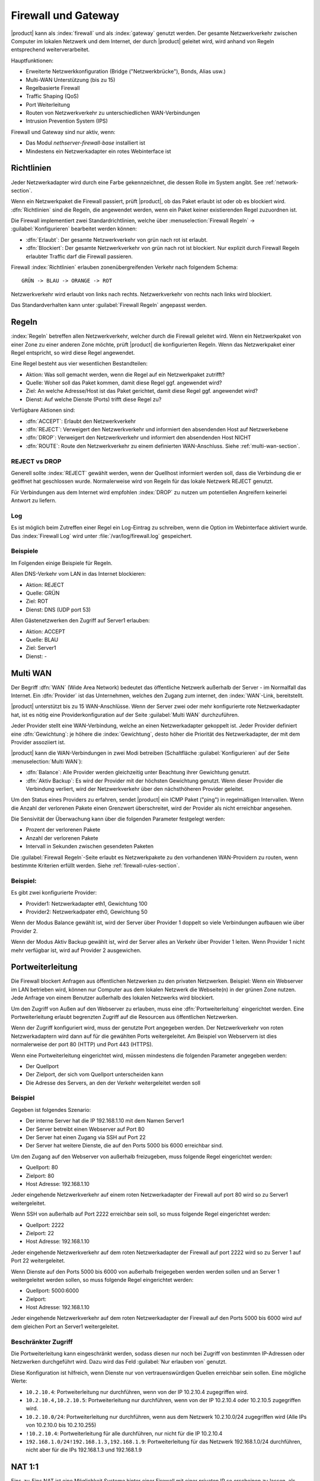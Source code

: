 .. _firewall-section:

=====================
Firewall und Gateway
=====================

|product| kann als :index:`firewall` und als :index:`gateway` genutzt werden.
Der gesamte Netzwerkverkehr zwischen Computer im lokalen Netzwerk und dem Internet, der durch |product| geleitet wird, wird anhand von Regeln entsprechend weiterverarbeitet.

Hauptfunktionen:

* Erweiterte Netzwerkkonfiguration (Bridge ("Netzwerkbrücke"), Bonds, Alias usw.)
* Multi-WAN Unterstützung (bis zu 15)
* Regelbasierte Firewall
* Traffic Shaping (QoS)
* Port Weiterleitung
* Routen von Netzwerkverkehr zu unterschiedlichen WAN-Verbindungen
* Intrusion Prevention System (IPS)


Firewall und Gateway sind nur aktiv, wenn:

* Das Modul `nethserver-firewall-base` installiert ist
* Mindestens ein Netzwerkadapter ein rotes Webinterface ist

.. _policy-section:

Richtlinien
===========

Jeder Netzwerkadapter wird durch eine Farbe gekennzeichnet, die dessen Rolle im System angibt.
See :ref:`network-section`.

Wenn ein Netzwerkpaket die Firewall passiert, prüft |product|, ob das Paket erlaubt ist oder ob es blockiert wird.
:dfn:`Richtlinien` sind die Regeln, die angewendet werden, wenn ein Paket keiner existierenden Regel zuzuordnen ist.

Die Firewall implementiert zwei Standardrichtlinien, welche über :menuselection:`Firewall Regeln` -> :guilabel:`Konfigurieren` bearbeitet werden können:

* :dfn:`Erlaubt`: Der gesamte Netzwerkverkehr von grün nach rot ist erlaubt.
* :dfn:`Blockiert`: Der gesamte Netzwerkverkehr von grün nach rot ist blockiert. Nur explizit durch Firewall Regeln erlaubter Traffic darf die Firewall passieren.

Firewall :index:`Richtlinien` erlauben zonenübergreifenden Verkehr nach folgendem Schema: ::

 GRÜN -> BLAU -> ORANGE -> ROT

Netzwerkverkehr wird erlaubt von links nach rechts. Netzwerkverkehr von rechts nach links wird blockiert.

Das Standardverhalten kann unter :guilabel:`Firewall Regeln` angepasst werden.

.. hinweis:: Netzwerkverkehr vom lokalen Netzwerk zum Server auf dem SSH-Port (Standard: 22) und auf den Servermanager-Port (Standard: 980) ist IMMER erlaubt.

.. _firewall-rules-section:

Regeln
======

:index:`Regeln` betreffen allen Netzwerkverkehr, welcher durch die Firewall geleitet wird.
Wenn ein Netzwerkpaket von einer Zone zu einer anderen Zone möchte, prüft |product| die konfigurierten Regeln.
Wenn das Netzwerkpaket einer Regel entspricht, so wird diese Regel angewendet.

.. hinweis:: Die Reihenfolge der Regeln ist sehr wichtig! |product| wendet immer die erste Regel an, welche auf das Netzwerkpaket zutrifft.

Eine Regel besteht aus vier wesentlichen Bestandteilen:

* Aktion: Was soll gemacht werden, wenn die Regel auf ein Netzwerkpaket zutrifft?
* Quelle: Woher soll das Paket kommen, damit diese Regel ggf. angewendet wird?
* Ziel: An welche Adresse/Host ist das Paket gerichtet, damit diese Regel ggf. angewendet wird?
* Dienst: Auf welche Dienste (Ports) trifft diese Regel zu?


Verfügbare Aktionen sind:

* :dfn:`ACCEPT`: Erlaubt den Netzwerkverkehr
* :dfn:`REJECT`: Verweigert den Netzwerkverkehr und informiert den absendenden Host auf Netzwerkebene
* :dfn:`DROP`: Verweigert den Netzwerkverkehr und informiert den absendenden Host NICHT
* :dfn:`ROUTE`: Route den Netzwerkverkehr zu einem definierten WAN-Anschluss. Siehe :ref:`multi-wan-section`.

.. hinweis:: Die Firewall generiert keine Regeln für die blaue oder die orangene Zone, wenn nicht mindestens ein roter Netzwerkadapter konfiguriert wurde.

REJECT vs DROP
--------------

Generell sollte :index:`REJECT` gewählt werden, wenn der Quellhost informiert werden soll, dass die Verbindung die er geöffnet hat geschlossen wurde.
Normalerweise wird von Regeln für das lokale Netzwerk REJECT genutzt.

Für Verbindungen aus dem Internet wird empfohlen :index:`DROP` zu nutzen um potentiellen Angreifern keinerlei Antwort zu liefern.

Log
---

Es ist möglich beim Zutreffen einer Regel ein Log-Eintrag zu schreiben, wenn die Option  im Webinterface aktiviert wurde.
Das :index:`Firewall Log` wird unter :file:`/var/log/firewall.log` gespeichert.

Beispiele
---------

Im Folgenden einige Beispiele für Regeln.

Allen DNS-Verkehr vom LAN in das Internet blockieren:

* Aktion: REJECT 
* Quelle: GRÜN 
* Ziel: ROT
* Dienst: DNS (UDP port 53) 

Allen Gästenetzwerken den Zugriff auf Server1 erlauben:

* Aktion: ACCEPT 
* Quelle: BLAU
* Ziel: Server1 
* Dienst: -

.. _multi-wan-section:

Multi WAN
=========

Der Begriff :dfn:`WAN` (Wide Area Network) bedeutet das öffentliche Netzwerk außerhalb der Server - im Normalfall das Internet.
Ein :dfn:`Provider` ist das Unternehmen, welches den Zugang zum internet, den :index:`WAN`-Link, bereitstellt.

|product| unterstützt bis zu 15 WAN-Anschlüsse.
Wenn der Server zwei oder mehr konfigurierte rote Netzwerkadapter hat, ist es nötig eine Providerkonfiguration auf der Seite :guilabel:`Multi WAN` durchzuführen.

Jeder Provider stellt eine WAN-Verbindung, welche an einen Netzwerkadapter gekoppelt ist.
Jeder Provider definiert eine :dfn:`Gewichtung`: je höhere die :index:`Gewichtung`, desto höher die Priorität des Netzwerkadapter, der mit dem Provider assoziiert ist.

|product| kann die WAN-Verbindungen in zwei Modi betreiben (Schaltfläche :guilabel:`Konfigurieren` auf der Seite :menuselection:`Multi WAN`): 

* :dfn:`Balance`: Alle Provider werden gleichzeitig unter Beachtung ihrer Gewichtung genutzt.
* :dfn:`Aktiv Backup`: Es wird der Provider mit der höchsten Gewichtung genutzt. Wenn dieser Provider die Verbindung verliert, wird der Netzwerkverkehr über den nächsthöheren Provider geleitet.

Um den Status eines Providers zu erfahren, sendet |product| ein ICMP Paket ("ping") in regelmäßigen Intervallen.
Wenn die Anzahl der verlorenen Pakete einen Grenzwert überschreitet, wird der Provider als nicht erreichbar angesehen.

Die Sensivität der Überwachung kann über die folgenden Parameter festgelegt werden:

* Prozent der verlorenen Pakete
* Anzahl der verlorenen Pakete
* Intervall in Sekunden zwischen gesendeten Paketen

Die :guilabel:`Firewall Regeln`-Seite erlaubt es Netzwerkpakete zu den vorhandenen WAN-Providern zu routen, wenn bestimmte Kriterien erfüllt werden.
Siehe :ref:`firewall-rules-section`.


Beispiel:
---------

Es gibt zwei konfigurierte Provider:

* Provider1: Netzwerkadapter eth1, Gewichtung 100
* Provider2: Netzwerkadpater eth0, Gewichtung 50

Wenn der Modus Balance gewählt ist, wird der Server über Provider 1 doppelt so viele Verbindungen aufbauen wie über Provider 2.

Wenn der Modus Aktiv Backup gewählt ist, wird der Server alles an Verkehr über Provider 1 leiten. Wenn Provider 1 nicht mehr verfügbar ist, wird auf Provider 2 ausgewichen.


Portweiterleitung
=================

Die Firewall blockert Anfragen aus öffentlichen Netzwerken zu den privaten Netzwerken.
Beispiel: Wenn ein Webserver im LAN betrieben wird, können nur Computer aus dem lokalen Netzwerk die Webseite(n) in der grünen Zone nutzen.
Jede Anfrage von einem Benutzer außerhalb des lokalen Netzwerks wird blockiert.

Um den Zugriff von Außen auf den Webserver zu erlauben, muss eine :dfn:`Portweiterleitung` eingerichtet werden.
Eine Portweiterleitung erlaubt begrenzten Zugriff auf die Resourcen aus öffentlichen Netzwerken.

Wenn der Zugriff konfiguriert wird, muss der genutzte Port angegeben werden. Der Netzwerkverkehr von roten Netzwerkadaptern wird dann auf für die gewählten Ports weitergeleitet.
Am Beispiel von Webservern ist dies normalerweise der port 80 (HTTP) und Port 443 (HTTPS).

Wenn eine Portweiterleitung eingerichtet wird, müssen mindestens die folgenden Parameter angegeben werden:

* Der Quellport
* Der Zielport, der sich vom Quellport unterscheiden kann
* Die Adresse des Servers, an den der Verkehr weitergeleitet werden soll

.. hinweis:: Es ist möglich einen Portbereich anzugeben. Dazu werden beim Quellport der erste und der letzte Port, getrennt von einem Doppelpunkt, angegeben. Z.B. "1000:2000". Der Zielport muss dann leer bleiben.


Beispiel
--------

Gegeben ist folgendes Szenario:

* Der interne Server hat die IP 192.168.1.10 mit dem Namen Server1
* Der Server betreibt einen Webserver auf Port 80
* Der Server hat einen Zugang via SSH auf Port 22
* Der Server hat weitere Dienste, die auf den Ports 5000 bis 6000 erreichbar sind.

Um den Zugang auf den Webserver von außerhalb freizugeben, muss folgende Regel eingerichtet werden:

* Quellport: 80
* Zielport: 80
* Host Adresse: 192.168.1.10

Jeder eingehende Netzwerkverkehr auf einem roten Netzwerkadapter der Firewall auf port 80 wird so zu Server1 weitergeleitet.

Wenn SSH von außerhalb auf Port 2222 erreichbar sein soll, so muss folgende Regel eingerichtet werden:

* Quellport: 2222
* Zielport: 22
* Host Adresse: 192.168.1.10

Jeder eingehende Netzwerkverkehr auf dem roten Netzwerkadapter der Firewall auf port 2222 wird so zu Server 1 auf Port 22 weitergeleitet.
 
Wenn Dienste auf den Ports 5000 bis 6000 von außerhalb freigegeben werden werden sollen und an Server 1 weitergeleitet werden sollen, so muss folgende Regel eingerichtet werden:

* Quellport: 5000:6000
* Zielport: 
* Host Adresse: 192.168.1.10

Jeder eingehende Netzwerkverkehr auf dem roten Netzwerkadapter der Firewall auf den Ports 5000 bis 6000 wird auf dem gleichen Port an Server1 weitergeleitet.

Beschränkter Zugriff
--------------------

Die Portweiterleitung kann eingeschränkt werden, sodass diesen nur noch bei Zugriff von bestimmten IP-Adressen oder Netzwerken durchgeführt wird. Dazu wird das Feld :guilabel:`Nur erlauben von` genutzt.

Diese Konfiguration ist hilfreich, wenn Dienste nur von vertrauenswürdigen Quellen erreichbar sein sollen.
Eine mögliche Werte:

* ``10.2.10.4``: Portweiterleitung nur durchführen, wenn von der IP 10.2.10.4 zugegriffen wird.
* ``10.2.10.4,10.2.10.5``: Portweiterleitung nur durchführen, wenn von der IP 10.2.10.4 oder 10.2.10.5 zugegriffen wird.
* ``10.2.10.0/24``: Portweiterleitung nur durchführen, wenn aus dem Netzwerk 10.2.10.0/24 zugegriffen wird (Alle IPs von 10.2.10.0 bis 10.2.10.255)
* ``!10.2.10.4``: Portweiterleitung für alle durchführen, nur nicht für die IP 10.2.10.4
* ``192.168.1.0/24!192.168.1.3,192.168.1.9``: Portweiterleitung für das Netzwerk 192.168.1.0/24 durchführen, nicht aber für die IPs 192.168.1.3 und 192.168.1.9

NAT 1:1
=======

Eins-zu-Eins NAT ist eine Möglichkeit Systeme hinter einer Firewall mit einer privaten IP so erscheinen zu lassen, als hätten sie eine öffentliche IP.

Sofern mehrere öffentliche IP-Adressen zur Verfügung stehen und eine IP einem definierten Host zugeordnet werden soll, dann ist :index:`NAT 1:1` die Lösung.

Beispiel
--------

In einem Netzwerk gibt es den Server ``BeispielServer`` mit der IP ``192.168.5.122``. außerdem haben wir die öffentliche IP-Adresse ``89.95.145.226`` als alias auf dem ``eth0`` Netzwerkadapter (``rot``).

Wir möchten den ``BeispielServer`` die IP-Adresse ``89.95.145.226`` zuweisen.


Unter :guilabel:`NAT 1:1` wählen wir für die IP ``89.95.145.226`` (read-only Feld) den Host (``BeispielServer``) aus der Auswahlbox. Somit wurde ein Eins-zu-Eins NAT konfiguriert.


Traffic Shaping
===============

:index:`Traffic Shaping` erlaubt es Netzwerkverkehr durch die Firewall zu priorisieren (:index:`QoS`).
So ist es möglich die Verbindungen von wichtigem Netzwerkverkehr zu priorisieren und die Latenz zu verringern indem die verfügbare Bandbreite optimal ausgenutzt wird.

Um Traffic Shaping zu aktivieren ist es notwendig zu wissen wie viel Bandbreite in beide Richtungen einer Verbindung zur Verfügung steht. Dies ist in der Regel die Up- und Downloadgeschwindigkeit des Internetanschlusses.
Im Falle eines Problems beim Internetprovider kann an dieser Stelle keine vollständige Abhilfe geschaffen werden um die Geschwindigkeit zu erhöhen.

Traffic Shaping kann unter :menuselection:`Traffic Shaping` -> :guilabel:`Adapterregeln` konfiguriert werden.

|product| bietet drei Stufen von Prioritäten: Hoch, Mittel und Niedrig. Standardmäßig ist aller Netzwerkverkehr Mittel priorisiert.
Es ist möglich basierend auf den genutzten Ports eines Dienstes die Priorität auf Hoch oder Niedrig zu setzen (z.B. für niedrig priorisierten Peer-To-Peer traffic).

|product| hat für interaktiven Netzwerkverkehr bereits eine hoche Priorität vorkonfiguriert. Das Bedeutet, dass VoIP, SSH und PING bereits mit hoher Priorität verarbeitet werden.

.. hinweis:: Stelle sicher, dass die tatsächlich vorhandene Bandbreite des Anschlusses angegeben ist!


Firewall Objekte
================

:index:`Firewall Objekte` repräsentieren Netzwerkkomponente und sind hilfreich um das Erstellen von Regeln zu erleichtern.

Es gibt 6 Typen von Objekte. 5 davon repräsentieren Quellen und Ziele:

* Host: Stellen einen lokalen oder entfernten Computer dar. z.B. Webserver oder PCs.
* Gruppen von Hosts: Stellen eine Gruppe von Computern da. Hosts in einer Hostgruppe sollten immer über den gleichen Netzwerkadapter erreichbar sein. z.B.: Server, Buchhaltung-PCs
* CIDR Netzwerke: Es ist möglich CIDR-Netzwerke anzugeben um die Firewall Regeln zu vereinfachen.
  
  Beispiel 1: Die letzten 14 IP-Adressen eines Netzwerks sind Servern zugewiesen (192.168.0.240/28).

  Beispiel 2: Es sind zwei grüne Netzwerkadapter vorhanden, aber es soll nur eine Regel für einen Adapter erstellt werden (192.168.2.0/24).

.. index:: Zone

* Zone: Stellt ein Netzwerk mit Hosts dar. Dirse müssen zuvor in einer CIDR-Gruppe angelegt worden sein. Die Zonen sind dazu gedacht, dass einzelne Teile eines Netzwerks verschiedenen Firewallregeln unterliegen obwohl das gesamte Netzwerk auf einem Netzwerkadapter anliegt.

.. hinweis:: Standardmäßig dürfen alle Hosts einer Zone die Firewall nicht passieren. Es ist erforderlich, dass zum Passieren der Firewall Regeln erstellt werden.

Der letzte Objekttyp wird benutzt um den Typ (/Port) des Netzwerkverkehrs zu definieren:

* Dienste: Ein Dienst nutzt mindestens einen Port und ein Protokoll. Beispiel: ssh, https 

Wenn Regeln erstellt werden, können die Einträge, die unter :ref:`dns-section` und :ref:`dhcp-section` angelegt wurden, wie andere Host-Objekte genutzt werden.
Außerdem wird jeder Netzwerkadapter mit seiner zugewiesenen Rolle automatisch bei den verfügbaren Zonen aufgelistet.


IP/MAC Bindung
==============

Wenn |product| als DHCP-Server fungiert, kann die Firewall die DHCP-Reservierungen nutzen um allen Netzwerkverkehr innerhalb des lokalen Netzwerks zu prüfen.
Wenn :index:`IP/MAC Bindung` aktiviert ist, kann der Administrator auswählen welche Richtlinie auf Hosts ohne DHCP-Reservierung angewendet werden soll.
Ein häufiger Anwendungsfall ist, wenn nur bekannte Hosts kommunizieren dürfen und alle anderen Hosts blockiert werden.
In diesem Fall würden Hosts ohne Reservierung nicht in der Lage sein die Firewall zu passieren und auf andere Netzwerke zuzugreifen.

Um Netzwerkverkehr nur von bekannten Hosts zu erlauben, müssen folgende Schritte ausgeführt werden:

1. Erstelle eine DHCP-Reservierung für einen Host
2. Gehe zu :menuselection:`Firewall Regeln` und wähle :guilabel:`Konfigurieren` aus dem Schaltflächenmenü
3. Wähle :guilabel:`MAC Überprüfung (IP/MAC Bindung)`
4. Wähle :guilabel:`Blockiere Netzwerkverkehr` als Richtlinie, die auf unregistrierte Hosts angewendet werden soll


.. hinweis:: Erstelle mindestens eine DHCP-Reservierung bevor IP/MAC-Bindung aktiviert wird. Ansonsten hat kein System mehr zugriff auf das Webinterface oder SSH von |product|!

